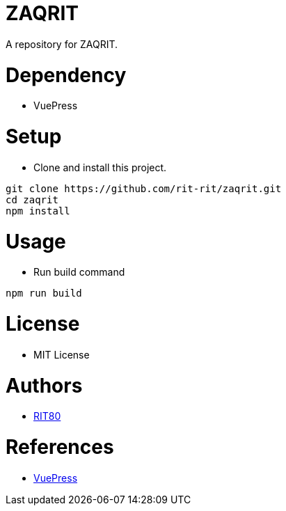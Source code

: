 = ZAQRIT
A repository for ZAQRIT.

= Dependency
* VuePress

= Setup
* Clone and install this project.
```bash
git clone https://github.com/rit-rit/zaqrit.git
cd zaqrit
npm install
```

= Usage
* Run build command
```bash
npm run build
```

= License
* MIT License

= Authors
* link:https://github.com/rit-rit[RIT80]

= References
* link:https://vuepress.vuejs.org/[VuePress]

